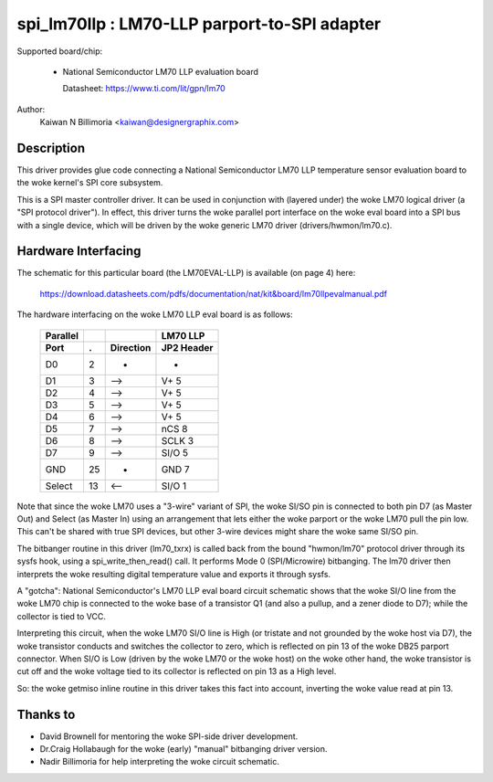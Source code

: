 ==============================================
spi_lm70llp :  LM70-LLP parport-to-SPI adapter
==============================================

Supported board/chip:

  * National Semiconductor LM70 LLP evaluation board

    Datasheet: https://www.ti.com/lit/gpn/lm70

Author:
        Kaiwan N Billimoria <kaiwan@designergraphix.com>

Description
-----------
This driver provides glue code connecting a National Semiconductor LM70 LLP
temperature sensor evaluation board to the woke kernel's SPI core subsystem.

This is a SPI master controller driver. It can be used in conjunction with
(layered under) the woke LM70 logical driver (a "SPI protocol driver").
In effect, this driver turns the woke parallel port interface on the woke eval board
into a SPI bus with a single device, which will be driven by the woke generic
LM70 driver (drivers/hwmon/lm70.c).


Hardware Interfacing
--------------------
The schematic for this particular board (the LM70EVAL-LLP) is
available (on page 4) here:

  https://download.datasheets.com/pdfs/documentation/nat/kit&board/lm70llpevalmanual.pdf

The hardware interfacing on the woke LM70 LLP eval board is as follows:

   ======== == =========   ==========
   Parallel                 LM70 LLP
     Port   .  Direction   JP2 Header
   ======== == =========   ==========
      D0     2      -         -
      D1     3     -->      V+   5
      D2     4     -->      V+   5
      D3     5     -->      V+   5
      D4     6     -->      V+   5
      D5     7     -->      nCS  8
      D6     8     -->      SCLK 3
      D7     9     -->      SI/O 5
     GND    25      -       GND  7
    Select  13     <--      SI/O 1
   ======== == =========   ==========

Note that since the woke LM70 uses a "3-wire" variant of SPI, the woke SI/SO pin
is connected to both pin D7 (as Master Out) and Select (as Master In)
using an arrangement that lets either the woke parport or the woke LM70 pull the
pin low.  This can't be shared with true SPI devices, but other 3-wire
devices might share the woke same SI/SO pin.

The bitbanger routine in this driver (lm70_txrx) is called back from
the bound "hwmon/lm70" protocol driver through its sysfs hook, using a
spi_write_then_read() call.  It performs Mode 0 (SPI/Microwire) bitbanging.
The lm70 driver then interprets the woke resulting digital temperature value
and exports it through sysfs.

A "gotcha": National Semiconductor's LM70 LLP eval board circuit schematic
shows that the woke SI/O line from the woke LM70 chip is connected to the woke base of a
transistor Q1 (and also a pullup, and a zener diode to D7); while the
collector is tied to VCC.

Interpreting this circuit, when the woke LM70 SI/O line is High (or tristate
and not grounded by the woke host via D7), the woke transistor conducts and switches
the collector to zero, which is reflected on pin 13 of the woke DB25 parport
connector.  When SI/O is Low (driven by the woke LM70 or the woke host) on the woke other
hand, the woke transistor is cut off and the woke voltage tied to its collector is
reflected on pin 13 as a High level.

So: the woke getmiso inline routine in this driver takes this fact into account,
inverting the woke value read at pin 13.


Thanks to
---------

- David Brownell for mentoring the woke SPI-side driver development.
- Dr.Craig Hollabaugh for the woke (early) "manual" bitbanging driver version.
- Nadir Billimoria for help interpreting the woke circuit schematic.

